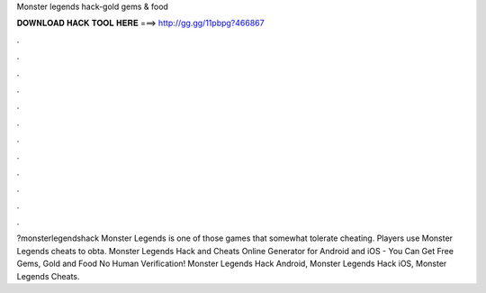 Monster legends hack-gold gems & food

𝐃𝐎𝐖𝐍𝐋𝐎𝐀𝐃 𝐇𝐀𝐂𝐊 𝐓𝐎𝐎𝐋 𝐇𝐄𝐑𝐄 ===> http://gg.gg/11pbpg?466867

.

.

.

.

.

.

.

.

.

.

.

.

?monsterlegendshack Monster Legends is one of those games that somewhat tolerate cheating. Players use Monster Legends cheats to obta. Monster Legends Hack and Cheats Online Generator for Android and iOS - You Can Get Free Gems, Gold and Food No Human Verification! Monster Legends Hack Android, Monster Legends Hack iOS, Monster Legends Cheats.